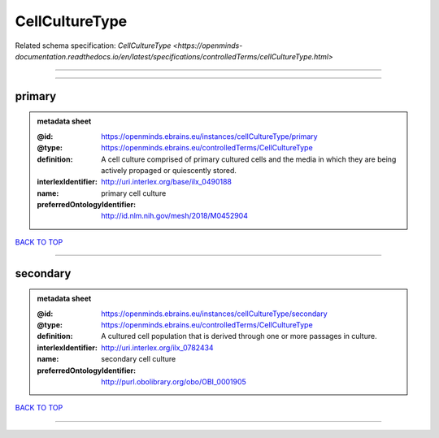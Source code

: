 ###############
CellCultureType
###############

Related schema specification: `CellCultureType <https://openminds-documentation.readthedocs.io/en/latest/specifications/controlledTerms/cellCultureType.html>`

------------

------------

primary
-------

.. admonition:: metadata sheet

   :@id: https://openminds.ebrains.eu/instances/cellCultureType/primary
   :@type: https://openminds.ebrains.eu/controlledTerms/CellCultureType
   :definition: A cell culture comprised of primary cultured cells and the media in which they are being actively propaged or quiescently stored.
   :interlexIdentifier: http://uri.interlex.org/base/ilx_0490188
   :name: primary cell culture
   :preferredOntologyIdentifier: http://id.nlm.nih.gov/mesh/2018/M0452904

`BACK TO TOP <CellCultureType_>`_

------------

secondary
---------

.. admonition:: metadata sheet

   :@id: https://openminds.ebrains.eu/instances/cellCultureType/secondary
   :@type: https://openminds.ebrains.eu/controlledTerms/CellCultureType
   :definition: A cultured cell population that is derived through one or more passages in culture.
   :interlexIdentifier: http://uri.interlex.org/ilx_0782434
   :name: secondary cell culture
   :preferredOntologyIdentifier: http://purl.obolibrary.org/obo/OBI_0001905

`BACK TO TOP <CellCultureType_>`_

------------

